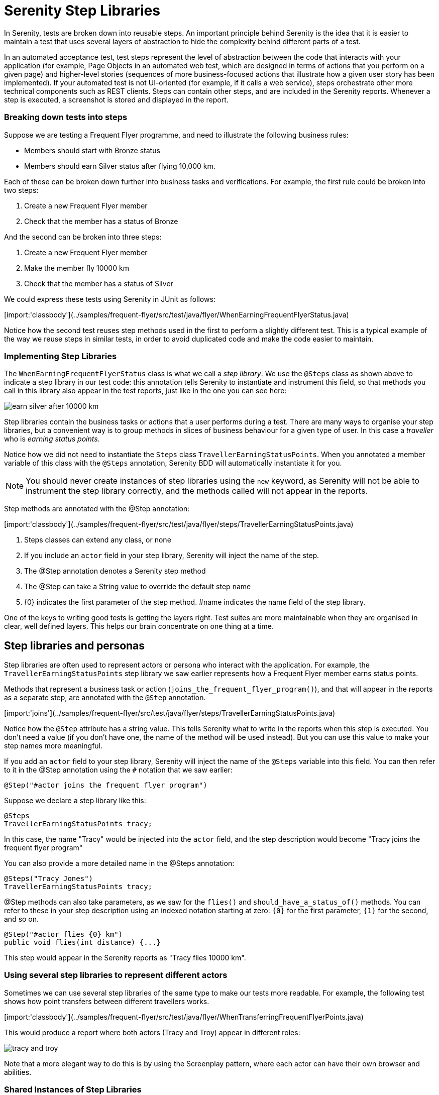 = Serenity Step Libraries

In Serenity, tests are broken down into reusable steps. An important principle behind Serenity is the idea that it is easier to maintain a test that uses several layers of abstraction to hide the complexity behind different parts of a test.

In an automated acceptance test, test steps represent the level of abstraction between the code that interacts with your application (for example, Page Objects in an automated web test, which are designed in terms of actions that you perform on a given page) and higher-level stories (sequences of more business-focused actions that illustrate how a given user story has been implemented). If your automated test is not UI-oriented (for example, if it calls a web service), steps orchestrate other more technical components such as REST clients. Steps can contain other steps, and are included in the Serenity reports. Whenever a step is executed, a screenshot is stored and displayed in the report.

=== Breaking down tests into steps

Suppose we are testing a Frequent Flyer programme, and need to illustrate the following business rules:

  - Members should start with Bronze status
  - Members should earn Silver status after flying 10,000 km.

Each of these can be broken down further into business tasks and verifications. For example, the first rule could be broken into two steps:

. Create a new Frequent Flyer member
. Check that the member has a status of Bronze

And the second can be broken into three steps:

. Create a new Frequent Flyer member
. Make the member fly 10000 km
. Check that the member has a status of Silver

We could express these tests using Serenity in JUnit as follows:

[import:'classbody'](../samples/frequent-flyer/src/test/java/flyer/WhenEarningFrequentFlyerStatus.java)

Notice how the second test reuses step methods used in the first to perform a slightly different test. This is a typical example of the way we reuse steps in similar tests, in order to avoid duplicated code and make the code easier to maintain.

=== Implementing Step Libraries

The `WhenEarningFrequentFlyerStatus` class is what we call a _step library_. We use the `@Steps` class as shown above to indicate a step library in our test code: this annotation tells Serenity to instantiate and instrument this field, so that methods you call in this library also appear in the test reports, just like in the one you can see here:

image::/images/earn-silver-after-10000-km.png[]

Step libraries contain the business tasks or actions that a user performs during a test. There are many ways to organise your step libraries, but a convenient way is to group methods in slices of business behaviour for a given type of user. In this case a _traveller_ who is _earning status points_.

Notice how we did not need to instantiate the `Steps` class `TravellerEarningStatusPoints`. When you annotated a member variable of this class with the `@Steps` annotation, Serenity BDD will automatically instantiate it for you.

[NOTE]
====
You should never create instances of step libraries using the `new` keyword, as Serenity will not be able to instrument the step library correctly, and the methods called will not appear in the reports.
====

Step methods are annotated with the @Step annotation:

[import:'classbody'](../samples/frequent-flyer/src/test/java/flyer/steps/TravellerEarningStatusPoints.java)

<1> Steps classes can extend any class, or none
<2> If you include an `actor` field in your step library, Serenity will inject the name of the step.
<3> The @Step annotation denotes a Serenity step method
<4> The @Step can take a String value to override the default step name
<5> {0} indicates the first parameter of the step method. #name indicates the name field of the step library.

One of the keys to writing good tests is getting the layers right. Test suites are more maintainable when they are organised in clear, well defined layers. This helps our brain concentrate on one thing at a time.

== Step libraries and personas

Step libraries are often used to represent actors or persona who interact with the application. For example, the `TravellerEarningStatusPoints` step library we saw earlier represents how a Frequent Flyer member earns status points.

Methods that represent a business task or action (`joins_the_frequent_flyer_program()`), and that will appear in the reports as a separate step, are annotated with the `@Step` annotation.

[import:'joins'](../samples/frequent-flyer/src/test/java/flyer/steps/TravellerEarningStatusPoints.java)

Notice how the `@Step` attribute has a string value. This tells Serenity what to write in the reports when this step is executed. You don't need a value (if you don't have one, the name of the method will be used instead). But you can use this value to make your step names more meaningful.

If you add an `actor` field to your step library, Serenity will inject the name of the `@Steps` variable into this field. You can then refer to it in the @Step annotation using the `#` notation that we saw earlier:

[source, java]
----
@Step("#actor joins the frequent flyer program")
----

Suppose we declare a step library like this:

[source,java]
----
@Steps
TravellerEarningStatusPoints tracy;
----

In this case, the name "Tracy" would be injected into the `actor` field, and the step description would become "Tracy joins the frequent flyer program"

You can also provide a more detailed name in the @Steps annotation:

[source,java]
----
@Steps("Tracy Jones")
TravellerEarningStatusPoints tracy;
----

@Step methods can also take parameters, as we saw for the `flies()` and `should_have_a_status_of()` methods. You can refer to these in your step description using an indexed notation starting at zero: `{0}` for the first parameter, `{1}` for the second, and so on.

[source,java]
----
@Step("#actor flies {0} km")
public void flies(int distance) {...}
----

This step would appear in the Serenity reports as "Tracy flies 10000 km".

=== Using several step libraries to represent different actors

Sometimes we can use several step libraries of the same type to make our tests more readable. For example, the following test shows how point transfers between different travellers works.

[import:'classbody'](../samples/frequent-flyer/src/test/java/flyer/WhenTransferringFrequentFlyerPoints.java)

This would produce a report where both actors (Tracy and Troy) appear in different roles:

image::/images/tracy-and-troy.png[]

Note that a more elegant way to do this is by using the Screenplay pattern, where each actor can have their own browser and abilities.

=== Shared Instances of Step Libraries

There are some cases where we want to reuse the same step library instance in different places across a test. For example, suppose we have a step library that interacts with a backend API, and that maintains some internal state and caching to improve performance. We might want to reuse a single instance of this step library, rather than having a separate instance for each variable.

We can do this by declaring the step library to be _shared_, like this:

[source, java]
----

@Steps(shared = true)
CustomerAPIStepLibrary customerAPI;
----

Now, any other step libraries of type `CustomerAPIStepLibrary`, that have the `shared` attribute set to true will refer to the same instance.

In older versions of Serenity, sharing instances was the default behaviour, and you used the `uniqueInstance` attribute to indicate that a step library should _not_ be shared. If you need to force this behaviour for legacy test suites, set the `step.creation.strategy` property to `legacy` in your `serenity.properties` file:

[source]
----
step.creation.strategy = legacy
----
